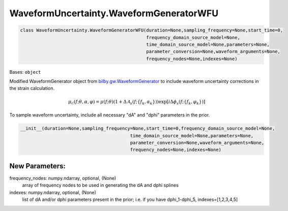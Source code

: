 WaveformUncertainty.WaveformGeneratorWFU
========================================

.. code-block:: python

   class WaveformUncertainty.WaveformGeneratorWFU(duration=None,sampling_frequency=None,start_time=0,
                                                  frequency_domain_source_model=None,
                                                  time_domain_source_model=None,parameters=None,
                                                  parameter_conversion=None,waveform_arguments=None,
                                                  frequency_nodes=None,indexes=None)

Bases: ``object``

Modified WaveformGenerator object from `bilby.gw.WaveformGenerator <https://lscsoft.docs.ligo.org/bilby/api/bilby.gw.waveform_generator.WaveformGenerator.html#bilby.gw.waveform_generator.WaveformGenerator>`_ to include waveform uncertainty corrections in the strain calculation.

.. math::

   \mu_\mathcal{C}(f;\theta,\alpha,\varphi)=\mu(f;\theta)(1+\Delta\mathcal{A}_s(f;\{f_k,\alpha_k\}))\exp[i\Delta\phi_s(f;\{f_k,\varphi_k\})]

To sample waveform uncertainty, include all necessary "dA" and "dphi" parameters in the prior.

.. code-block:: python

   __init__(duration=None,sampling_frequency=None,start_time=0,frequency_domain_source_model=None,
                                            time_domain_source_model=None,parameters=None,
                                            parameter_conversion=None,waveform_arguments=None,
                                            frequency_nodes=None,indexes=None)

New Parameters:
---------------
frequency_nodes: numpy.ndarray, optional, (None)
   array of frequency nodes to be used in generating the dA and dphi splines
indexes: numpy.ndarray, optional, (None)
   list of dA and/or dphi parameters present in the prior; i.e. if you have dphi_1-dphi_5, indexes=[1,2,3,4,5]
